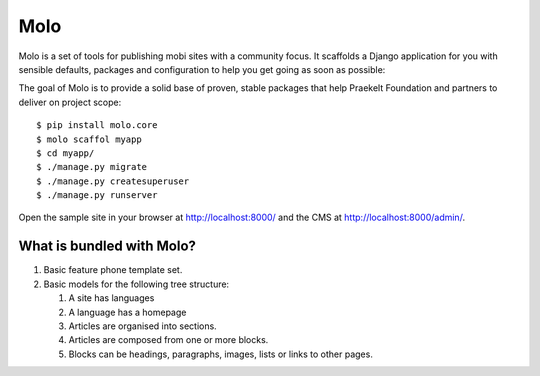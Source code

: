 Molo
====

.. image:: https://travis-ci.org/praekelt/molo.svg?branch=develop
    :target: https://travis-ci.org/praekelt/molo
    :alt: Continuous Integration

.. image:: https://coveralls.io/repos/praekelt/molo/badge.png?branch=develop
    :target: https://coveralls.io/r/praekelt/molo?branch=develop
    :alt: Code Coverage

.. image:: https://readthedocs.org/projects/molo/badge/?version=latest
    :target: https://molo.readthedocs.org
    :alt: Molo Documentation

.. image:: https://pypip.in/version/molo.core/badge.svg
    :target: https://pypi.python.org/pypi/molo.core
    :alt: Pypi Package

Molo is a set of tools for publishing mobi sites with a community focus.
It scaffolds a Django application for you with sensible defaults, packages
and configuration to help you get going as soon as possible:

The goal of Molo is to provide a solid base of proven, stable packages that
help Praekelt Foundation and partners to deliver on project scope::

   $ pip install molo.core
   $ molo scaffol myapp
   $ cd myapp/
   $ ./manage.py migrate
   $ ./manage.py createsuperuser
   $ ./manage.py runserver

Open the sample site in your browser at http://localhost:8000/ and the CMS
at http://localhost:8000/admin/.

What is bundled with Molo?
--------------------------

1. Basic feature phone template set.
2. Basic models for the following tree structure:

   1. A site has languages
   2. A language has a homepage
   3. Articles are organised into sections.
   4. Articles are composed from one or more blocks.
   5. Blocks can be headings, paragraphs, images, lists or
      links to other pages.
